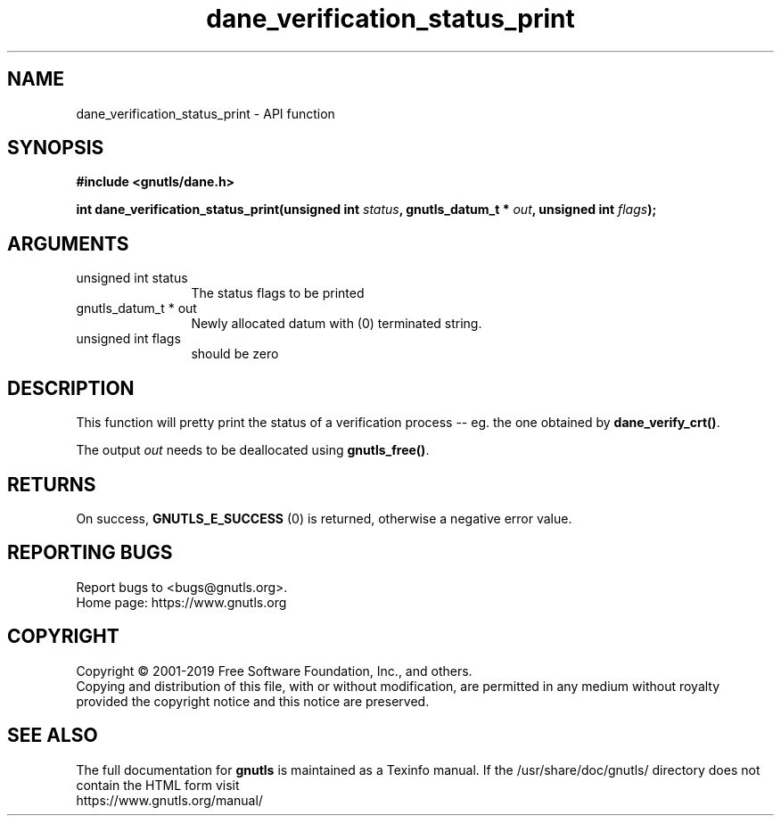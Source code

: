 .\" DO NOT MODIFY THIS FILE!  It was generated by gdoc.
.TH "dane_verification_status_print" 3 "3.6.9" "gnutls" "gnutls"
.SH NAME
dane_verification_status_print \- API function
.SH SYNOPSIS
.B #include <gnutls/dane.h>
.sp
.BI "int dane_verification_status_print(unsigned int " status ", gnutls_datum_t * " out ", unsigned int " flags ");"
.SH ARGUMENTS
.IP "unsigned int status" 12
The status flags to be printed
.IP "gnutls_datum_t * out" 12
Newly allocated datum with (0) terminated string.
.IP "unsigned int flags" 12
should be zero
.SH "DESCRIPTION"
This function will pretty print the status of a verification
process \-\- eg. the one obtained by \fBdane_verify_crt()\fP.

The output  \fIout\fP needs to be deallocated using \fBgnutls_free()\fP.
.SH "RETURNS"
On success, \fBGNUTLS_E_SUCCESS\fP (0) is returned, otherwise a
negative error value.
.SH "REPORTING BUGS"
Report bugs to <bugs@gnutls.org>.
.br
Home page: https://www.gnutls.org

.SH COPYRIGHT
Copyright \(co 2001-2019 Free Software Foundation, Inc., and others.
.br
Copying and distribution of this file, with or without modification,
are permitted in any medium without royalty provided the copyright
notice and this notice are preserved.
.SH "SEE ALSO"
The full documentation for
.B gnutls
is maintained as a Texinfo manual.
If the /usr/share/doc/gnutls/
directory does not contain the HTML form visit
.B
.IP https://www.gnutls.org/manual/
.PP
